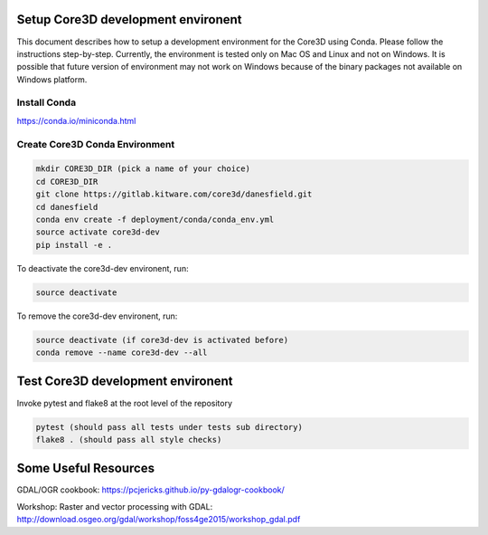 ###################################
Setup Core3D development environent
###################################

This document describes how to setup a development environment for the
Core3D using Conda. Please follow the instructions step-by-step.
Currently, the environment is tested only on Mac OS and Linux and not on
Windows. It is possible that future version of environment may not work
on Windows because of the binary packages not available on Windows platform.

Install Conda
=============
https://conda.io/miniconda.html

Create Core3D Conda Environment
===============================

.. code-block:: bash

   mkdir CORE3D_DIR (pick a name of your choice)
   cd CORE3D_DIR
   git clone https://gitlab.kitware.com/core3d/danesfield.git
   cd danesfield
   conda env create -f deployment/conda/conda_env.yml
   source activate core3d-dev
   pip install -e .

To deactivate the core3d-dev environent, run:

.. code-block:: bash

   source deactivate

To remove the core3d-dev environent, run:

.. code-block:: bash

   source deactivate (if core3d-dev is activated before)
   conda remove --name core3d-dev --all


###################################
Test Core3D development environent
###################################

Invoke pytest and flake8 at the root level of the repository

.. code-block:: bash

   pytest (should pass all tests under tests sub directory)
   flake8 . (should pass all style checks)

#####################
Some Useful Resources
#####################

GDAL/OGR cookbook: https://pcjericks.github.io/py-gdalogr-cookbook/

Workshop: Raster and vector processing with GDAL: http://download.osgeo.org/gdal/workshop/foss4ge2015/workshop_gdal.pdf







